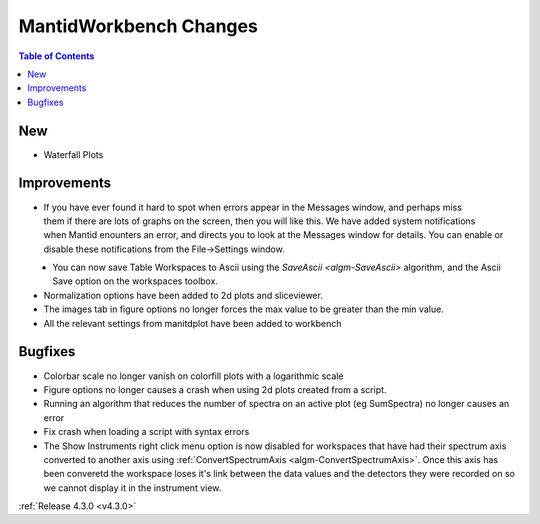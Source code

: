 =======================
MantidWorkbench Changes
=======================

.. contents:: Table of Contents
   :local:

New
###
- Waterfall Plots

Improvements
############

.. figure:: ../../images/Notification_error.png
   :class: screenshot
   :width: 600px
   :align: right

- If you have ever found it hard to spot when errors appear in the Messages window, and perhaps miss them if there are lots of graphs on the screen, then you will like this.  We have added system notifications when Mantid enounters an error, and directs you to look at the Messages window for details.  You can enable or disable these notifications from the File->Settings window.

.. figure:: ../../images/Notifications_settings.png
   :class: screenshot
   :width: 500px
   :align: left

- You can now save Table Workspaces to Ascii using the `SaveAscii <algm-SaveAscii>` algorithm, and the Ascii Save option on the workspaces toolbox.
- Normalization options have been added to 2d plots and sliceviewer.
- The images tab in figure options no longer forces the max value to be greater than the min value.
- All the relevant settings from manitdplot have been added to workbench


Bugfixes
########

- Colorbar scale no longer vanish on colorfill plots with a logarithmic scale
- Figure options no longer causes a crash when using 2d plots created from a script.
- Running an algorithm that reduces the number of spectra on an active plot (eg SumSpectra) no longer causes an error
- Fix crash when loading a script with syntax errors
- The Show Instruments right click menu option is now disabled for workspaces that have had their spectrum axis converted to another axis using :ref:`ConvertSpectrumAxis <algm-ConvertSpectrumAxis>`.  Once this axis has been converetd the workspace loses it's link between the data values and the detectors they were recorded on so we cannot display it in the instrument view.

:ref:`Release 4.3.0 <v4.3.0>`
